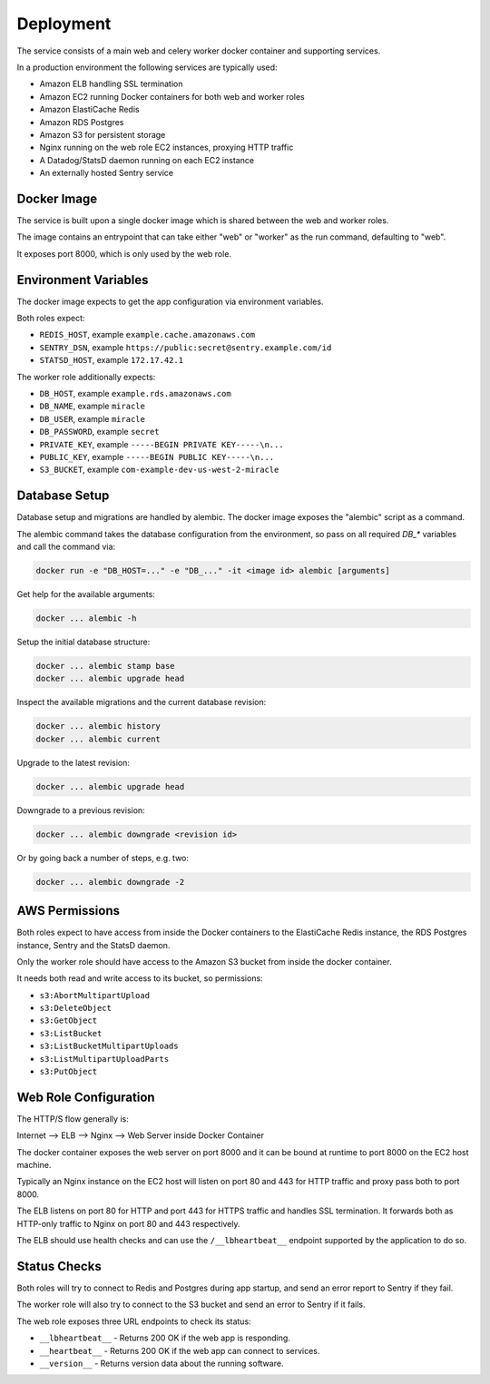 ==========
Deployment
==========

The service consists of a main web and celery worker docker container
and supporting services.

In a production environment the following services are typically used:

- Amazon ELB handling SSL termination
- Amazon EC2 running Docker containers for both web and worker roles
- Amazon ElastiCache Redis
- Amazon RDS Postgres
- Amazon S3 for persistent storage
- Nginx running on the web role EC2 instances, proxying HTTP traffic
- A Datadog/StatsD daemon running on each EC2 instance
- An externally hosted Sentry service


Docker Image
============

The service is built upon a single docker image which is shared between
the web and worker roles.

The image contains an entrypoint that can take either "web" or "worker"
as the run command, defaulting to "web".

It exposes port 8000, which is only used by the web role.


Environment Variables
=====================

The docker image expects to get the app configuration via environment
variables.

Both roles expect:

* ``REDIS_HOST``, example ``example.cache.amazonaws.com``
* ``SENTRY_DSN``, example ``https://public:secret@sentry.example.com/id``
* ``STATSD_HOST``, example ``172.17.42.1``

The worker role additionally expects:

* ``DB_HOST``, example ``example.rds.amazonaws.com``
* ``DB_NAME``, example ``miracle``
* ``DB_USER``, example ``miracle``
* ``DB_PASSWORD``, example ``secret``
* ``PRIVATE_KEY``, example ``-----BEGIN PRIVATE KEY-----\n...``
* ``PUBLIC_KEY``, example ``-----BEGIN PUBLIC KEY-----\n...``
* ``S3_BUCKET``, example ``com-example-dev-us-west-2-miracle``


Database Setup
==============

Database setup and migrations are handled by alembic. The docker image
exposes the "alembic" script as a command.

The alembic command takes the database configuration from the environment,
so pass on all required `DB_*` variables and call the command via:

.. code-block:: bash

    docker run -e "DB_HOST=..." -e "DB_..." -it <image id> alembic [arguments]

Get help for the available arguments:

.. code-block:: bash

    docker ... alembic -h

Setup the initial database structure:

.. code-block:: bash

    docker ... alembic stamp base
    docker ... alembic upgrade head

Inspect the available migrations and the current database revision:

.. code-block:: bash

    docker ... alembic history
    docker ... alembic current

Upgrade to the latest revision:

.. code-block:: bash

    docker ... alembic upgrade head

Downgrade to a previous revision:

.. code-block:: bash

    docker ... alembic downgrade <revision id>

Or by going back a number of steps, e.g. two:

.. code-block:: bash

    docker ... alembic downgrade -2


AWS Permissions
===============

Both roles expect to have access from inside the Docker containers
to the ElastiCache Redis instance, the RDS Postgres instance,
Sentry and the StatsD daemon.

Only the worker role should have access to the Amazon S3 bucket from
inside the docker container.

It needs both read and write access to its bucket, so permissions:

* ``s3:AbortMultipartUpload``
* ``s3:DeleteObject``
* ``s3:GetObject``
* ``s3:ListBucket``
* ``s3:ListBucketMultipartUploads``
* ``s3:ListMultipartUploadParts``
* ``s3:PutObject``


Web Role Configuration
======================

The HTTP/S flow generally is:

Internet --> ELB --> Nginx --> Web Server inside Docker Container

The docker container exposes the web server on port 8000 and it can
be bound at runtime to port 8000 on the EC2 host machine.

Typically an Nginx instance on the EC2 host will listen on port
80 and 443 for HTTP traffic and proxy pass both to port 8000.

The ELB listens on port 80 for HTTP and port 443 for HTTPS traffic
and handles SSL termination. It forwards both as HTTP-only traffic
to Nginx on port 80 and 443 respectively.

The ELB should use health checks and can use the ``/__lbheartbeat__``
endpoint supported by the application to do so.


Status Checks
=============

Both roles will try to connect to Redis and Postgres during app startup,
and send an error report to Sentry if they fail.

The worker role will also try to connect to the S3 bucket and send
an error to Sentry if it fails.

The web role exposes three URL endpoints to check its status:

* ``__lbheartbeat__`` - Returns 200 OK if the web app is responding.
* ``__heartbeat__`` - Returns 200 OK if the web app can connect to services.
* ``__version__`` - Returns version data about the running software.
